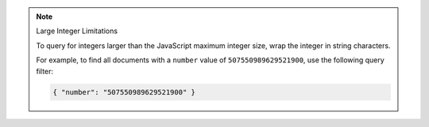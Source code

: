 .. note:: Large Integer Limitations

    To query for integers larger than the JavaScript maximum integer size,
    wrap the integer in string characters.

    For example, to find all documents with a ``number`` value of ``507550989629521900``, use
    the following query filter:

    .. code-block:: javascript

        { "number": "507550989629521900" }